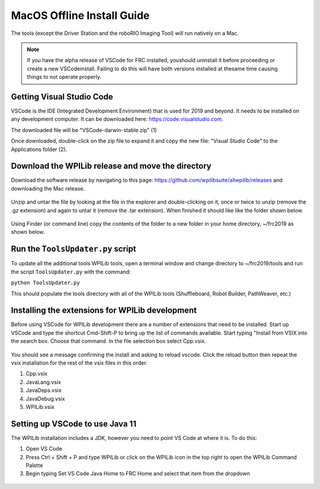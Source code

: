 MacOS Offline Install Guide
===========================

The tools (except the Driver Station and the roboRIO Imaging Tool)
will run natively on a Mac.

.. note:: If you have the alpha release of VSCode for FRC installed, you\
 should uninstall it before proceeding or create a new VSCode\
 install. Failing to do this will have both versions installed at the\
 same time causing things to not operate properly.\

Getting Visual Studio Code
^^^^^^^^^^^^^^^^^^^^^^^^^^

VSCode is the IDE (Integrated Development Environment) that is used for
2019 and beyond. It needs to be installed on any development computer.
It can be downloaded here: https://code.visualstudio.com.

The downloaded file will be "VSCode-darwin-stable.zip" (1)

Once downloaded, double-click on the zip file to expand it and copy the
new file: "Visual Studio Code" to the Applications folder (2).

.. figure:: images/mac/VisualStudioCode.png
   :alt: 

Download the WPILib release and move the directory
^^^^^^^^^^^^^^^^^^^^^^^^^^^^^^^^^^^^^^^^^^^^^^^^^^

Download the software release by navigating to this page:
https://github.com/wpilibsuite/allwpilib/releases and downloading the
Mac release.

.. figure:: images/mac/MacReleasePage.png
   :alt: 

Unzip and untar the file by looking at the file in the explorer and
double-clicking on it, once or twice to unzip (remove the .gz extension)
and again to untar it (remove the .tar extension). When finished it
should like like the folder shown below.

.. figure:: images/mac/UntarredRelease.png
   :alt: 

Using Finder (or command line) copy the contents of the folder to a new
folder in your home directory, ~/frc2019 as shown below.

.. figure:: images/mac/MovedFiles.png
   :alt: 

Run the ``ToolsUpdater.py`` script
^^^^^^^^^^^^^^^^^^^^^^^^^^^^^^^^^^

To update all the additional tools WPILib tools, open a terminal window
and change directory to ~/frc2019/tools and run the script
``ToolsUpdater.py`` with the command:

``python ToolsUpdater.py``

This should populate the tools directory with all of the WPILib tools
(Shuffleboard, Robot Builder, PathWeaver, etc.)

.. figure:: images/mac/ToolsUpdater.png
   :alt: 

Installing the extensions for WPILib development
^^^^^^^^^^^^^^^^^^^^^^^^^^^^^^^^^^^^^^^^^^^^^^^^

Before using VSCode for WPILib development there are a number of
extensions that need to be installed. Start up VSCode and type the
shortcut Cmd-Shift-P to bring up the list of commands available. Start
typing "Install from VSIX into the search box. Choose that command. In
the file selection box select Cpp.vsix.

.. figure:: images/mac/InstallFromVSIX.png
   :alt: 

.. figure:: images/mac/CppVSIX.png
   :alt: 

You should see a message confirming the install and asking to reload
vscode. Click the reload button then repeat the vsix installation for
the rest of the vsix files in this order:

1. Cpp.vsix
2. JavaLang.vsix
3. JavaDeps.vsix
4. JavaDebug.vsix
5. WPILib.vsix

Setting up VSCode to use Java 11
^^^^^^^^^^^^^^^^^^^^^^^^^^^^^^^^

The WPILib installation includes a JDK, however you need to point VS
Code at where it is. To do this:

1) Open VS Code
2) Press Ctrl + Shift + P and type WPILib or click on the WPILib icon in
   the top right to open the WPILib Command Palette
3) Begin typing Set VS Code Java Home to FRC Home and select that item
   from the dropdown

.. figure:: images/mac/JDKHome.png
   :alt: 


